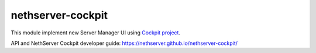 ==================
nethserver-cockpit
==================

This module implement new Server Manager UI using `Cockpit project <http://cockpit-project.org/guide/latest/>`_.

API and NethServer Cockpit developer guide: https://nethserver.github.io/nethserver-cockpit/


